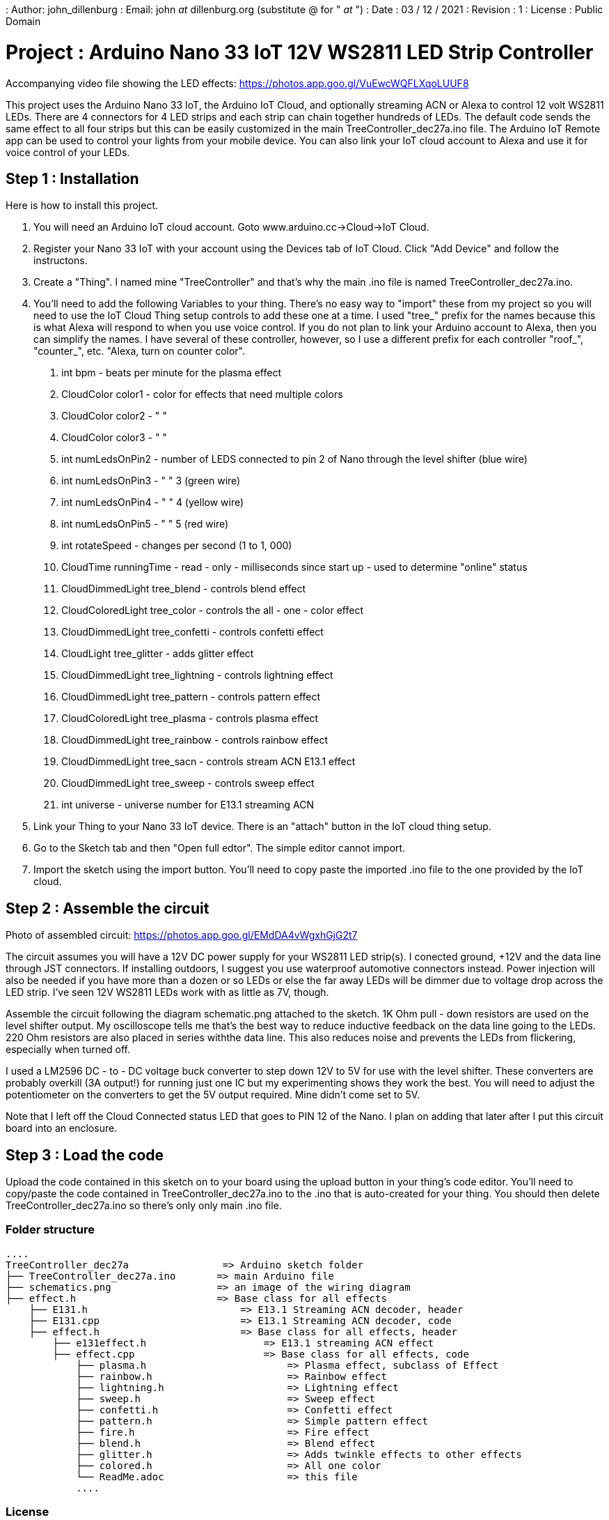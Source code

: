: Author: john_dillenburg
: Email: john _at_ dillenburg.org (substitute @ for " _at_ ")
: Date : 03 / 12 / 2021
: Revision : 1
: License : Public Domain

= Project : Arduino Nano 33 IoT 12V WS2811 LED Strip Controller

Accompanying video file showing the LED effects: https://photos.app.goo.gl/VuEwcWQFLXqoLUUF8

This project uses the Arduino Nano 33 IoT, the Arduino IoT Cloud, and optionally streaming ACN or
Alexa to control 12 volt WS2811 LEDs.  There are 4 connectors for 4 LED strips and each strip can chain
together hundreds of LEDs.  The default code sends the same effect to all four strips but this
can be easily customized in the main TreeController_dec27a.ino file.  The Arduino IoT Remote app
can be used to control your lights from your mobile device.  You can also link your IoT cloud account
to Alexa and use it for voice control of your LEDs.

== Step 1 : Installation

Here is how to install this project.

1. You will need an Arduino IoT cloud account.  Goto www.arduino.cc->Cloud->IoT Cloud.
2. Register your Nano 33 IoT with your account using the Devices tab of IoT Cloud.  Click "Add Device" and follow the instructons.
3. Create a "Thing".  I named mine "TreeController" and that's why the main .ino file is
  named TreeController_dec27a.ino.
4. You'll need to add the following Variables to your thing.  There's no easy way to "import" these from my project so
    you will need to use the IoT Cloud Thing setup controls to add these one at a time.   I used "tree_" prefix
    for the names because this is what Alexa will respond to when you use voice control.  If you do not plan to
    link your Arduino account to Alexa, then you can simplify the names.  I have several of these controller, however,
    so I use a different prefix for each controller "roof_", "counter_", etc.  "Alexa, turn on counter color".

      a. int bpm               - beats per minute for the plasma effect
      b. CloudColor color1     - color for effects that need multiple colors
      c. CloudColor color2     - "   "
      d. CloudColor color3     - "   "
      e. int numLedsOnPin2     - number of LEDS connected to pin 2 of Nano through the level shifter (blue wire)
      f. int numLedsOnPin3     -   "                          "  3  (green wire)
      g. int numLedsOnPin4     -   "                          "  4  (yellow wire)
      h. int numLedsOnPin5     -   "                          "  5  (red wire)
      i. int rotateSpeed       - changes per second (1 to 1, 000)
      j. CloudTime runningTime - read - only - milliseconds since start up - used to determine "online" status
      k. CloudDimmedLight  tree_blend     - controls blend effect
      l. CloudColoredLight tree_color     - controls the all - one - color effect
      m. CloudDimmedLight  tree_confetti  - controls confetti effect
      n. CloudLight        tree_glitter   - adds glitter effect
      o. CloudDimmedLight  tree_lightning - controls lightning effect
      p. CloudDimmedLight  tree_pattern   - controls pattern effect
      q. CloudColoredLight tree_plasma    - controls plasma effect
      r. CloudDimmedLight  tree_rainbow   - controls rainbow effect
      s. CloudDimmedLight  tree_sacn      - controls stream ACN E13.1 effect
      t. CloudDimmedLight  tree_sweep     - controls sweep effect
      u. int universe                     - universe number for E13.1 streaming ACN
5. Link your Thing to your Nano 33 IoT device.  There is an "attach" button in the IoT cloud thing setup.
6. Go to the Sketch tab and then "Open full edtor".  The simple editor cannot import.
7. Import the sketch using the import button.  You'll need to copy paste the imported .ino file to the
one provided by the IoT cloud.


== Step 2 : Assemble the circuit

Photo of assembled circuit: https://photos.app.goo.gl/EMdDA4vWgxhGjG2t7

The circuit assumes you will have a 12V DC power supply for your WS2811 LED strip(s).  I conected ground, +12V
and the data line through JST connectors.   If installing outdoors, I suggest you use waterproof automotive
connectors instead.  Power injection will also be needed if you have more than a dozen or so LEDs or else
the far away LEDs will be dimmer due to voltage drop across the LED strip.  I've seen 12V WS2811 LEDs work
with as little as 7V, though.

Assemble the circuit following the diagram schematic.png attached to the sketch.  1K Ohm pull - down resistors are
used on the level shifter output.  My oscilloscope tells me that's the best way to reduce inductive feedback
on the data line going to the LEDs.  220 Ohm resistors are also placed in series withthe data line.  This also
reduces noise and prevents the LEDs from flickering, especially when turned off.

I used a LM2596 DC - to - DC voltage buck converter to step down 12V to 5V for use with the level shifter. These
converters are probably overkill (3A output!) for running just one IC but my experimenting shows they work
the best. You will need to adjust the potentiometer on the converters to get the 5V output required.  Mine didn't
come set to 5V.

Note that I left off the Cloud Connected status LED that goes to PIN 12 of the Nano.  I plan on adding that later
after I put this circuit board into an enclosure.  

== Step 3 : Load the code

Upload the code contained in this sketch on to your board using the upload button in your thing's code editor.
You'll need to copy/paste the code contained in TreeController_dec27a.ino to the .ino that is auto-created
for your thing.  You should then delete TreeController_dec27a.ino so there's only only main .ino file.

=== Folder structure

 ....
 TreeController_dec27a                => Arduino sketch folder
 ├── TreeController_dec27a.ino       => main Arduino file
 ├── schematics.png                  => an image of the wiring diagram
 ├── effect.h                        => Base class for all effects
     ├── E131.h                          => E13.1 Streaming ACN decoder, header
     ├── E131.cpp                        => E13.1 Streaming ACN decoder, code
     ├── effect.h                        => Base class for all effects, header
         ├── e131effect.h                    => E13.1 streaming ACN effect
         ├── effect.cpp                      => Base class for all effects, code
             ├── plasma.h                        => Plasma effect, subclass of Effect
             ├── rainbow.h                       => Rainbow effect
             ├── lightning.h                     => Lightning effect
             ├── sweep.h                         => Sweep effect
             ├── confetti.h                      => Confetti effect
             ├── pattern.h                       => Simple pattern effect
             ├── fire.h                          => Fire effect
             ├── blend.h                         => Blend effect
             ├── glitter.h                       => Adds twinkle effects to other effects
             ├── colored.h                       => All one color
             └── ReadMe.adoc                     => this file
             ....

=== License
This project is released under a public License.

=== Contributing
To contribute to this project please contact : john _at_ dillenburg.org

=== BOM

|===
| Part name             | Quantity | Cost (US$) | Link
| Solderable breadboard | 1        | $2.50      | https://circuitsetup.us/product/solderable-breadboard-pcb-for-arduino-esp8266-esp32-prototyping-3-78x2-2-96x56mm-5-pack/
| Nano 33 IoT           | 1        | $18.40     | https : //store-usa.arduino.cc/products/arduino-nano-33-iot
| LM2596 DC Converter   | 1        | $1.70      | https : //www.amazon.com/gp/product/B07VVXF7YX/ref=ppx_yo_dt_b_search_asin_title?ie=UTF8&psc=1
| 1K resistor           | 4        | $0.06      | https : //www.amazon.com/EDGELEC-Resistor-Tolerance-Multiple-Resistance/dp/B07QG1V4YL/ref=sr_1_1_sspa?crid=2H4BDBDOIL2PJ&keywords=1k+resistor&qid=1640705369&sprefix=1k+resistor%2Caps%2C117&sr=8-1-spons&psc=1&spLa=ZW5jcnlwdGVkUXVhbGlmaWVyPUFaVEk4SURGMVhKRTImZW5jcnlwdGVkSWQ9QTEwMjQ0MDgxVEpVRUVBOUZVUVpLJmVuY3J5cHRlZEFkSWQ9QTA1NDIxNTgxQkoyTU4xSFVHWjczJndpZGdldE5hbWU9c3BfYXRmJmFjdGlvbj1jbGlja1JlZGlyZWN0JmRvTm90TG9nQ2xpY2s9dHJ1ZQ==
| 220 resistor          | 4        | $0.06      | https : //www.amazon.com/EDGELEC-Resistor-Tolerance-Multiple-Resistance/dp/B07QK9ZBVZ/ref=sr_1_1_sspa?crid=1YAPV52RIJS85&keywords=220+resistor&qid=1640705414&sprefix=220+resistor%2Caps%2C89&sr=8-1-spons&psc=1&spLa=ZW5jcnlwdGVkUXVhbGlmaWVyPUEyWENOUjBWSU1DWTFJJmVuY3J5cHRlZElkPUEwOTUzNDQ3MVExUVYxMDVKVVo2VSZlbmNyeXB0ZWRBZElkPUEwMDc1MDg5MUg0Q0tGUFU5SVlaSiZ3aWRnZXROYW1lPXNwX2F0ZiZhY3Rpb249Y2xpY2tSZWRpcmVjdCZkb05vdExvZ0NsaWNrPXRydWU=
| SN74AHCT245N shifter  | 1        | $0.58      | https : //www.ti.com/store/ti/en/p/product/?p=SN74AHCT245N
| 0.1uF decoupling caps | 2        | $0.07      | https : //www.amazon.com/dp/B08B3VCK42/ref=redir_mobile_desktop?_encoding=UTF8&aaxitk=6b243bf147f5558c994669f35c564b46&hsa_cr_id=5076138280701&pd_rd_plhdr=t&pd_rd_r=bac4cbd4-8db1-4882-989b-fc0e9aa491cb&pd_rd_w=eU5nX&pd_rd_wg=W0uzO&ref_=sbx_be_s_sparkle_mcd_asin_0_img
|===

Total cost is $23.80 USD.

=== Help
This document is written in the _AsciiDoc_ format, a markup language to describe documents.
If you need help you can search the http : //www.methods.co.nz/asciidoc[AsciiDoc homepage]
or consult the http : //powerman.name/doc/asciidoc[AsciiDoc cheatsheet]
